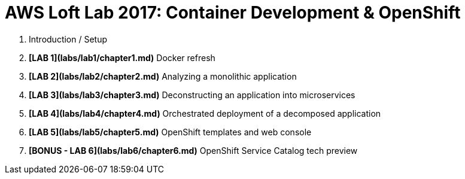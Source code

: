 # AWS Loft Lab 2017: Container Development & OpenShift

1. anchor:chapter0[xreflabel]Introduction / Setup
1. **[LAB 1](labs/lab1/chapter1.md)** Docker refresh
1. **[LAB 2](labs/lab2/chapter2.md)** Analyzing a monolithic application
1. **[LAB 3](labs/lab3/chapter3.md)** Deconstructing an application into microservices
1. **[LAB 4](labs/lab4/chapter4.md)** Orchestrated deployment of a decomposed application
1. **[LAB 5](labs/lab5/chapter5.md)** OpenShift templates and web console
1. **[BONUS - LAB 6](labs/lab6/chapter6.md)** OpenShift Service Catalog tech preview

